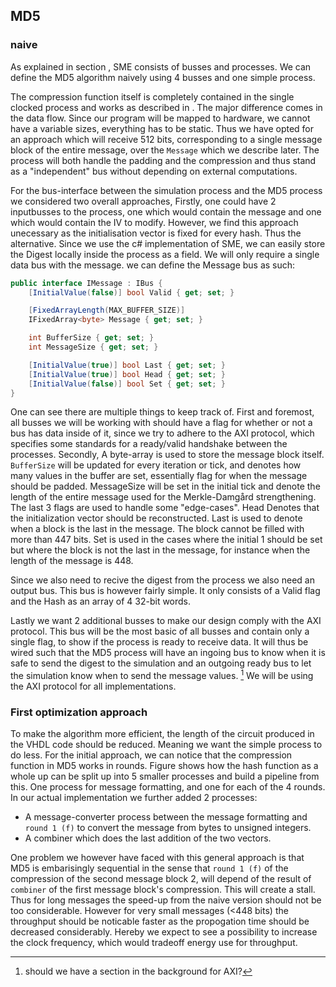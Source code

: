 ** MD5

*** naive
:PROPERTIES:
:UNNUMBERED: nil
:CUSTOM_ID: MD5naive
:END:
As explained in section \ref{SME}, SME consists of busses and processes. We can define the MD5 algorithm naively using 4 busses and one simple process.


The compression function itself is completely contained in the single  clocked process and works as described in \ref{MD5alg}. The major difference comes in the data flow. Since our program will be mapped to hardware, we cannot have a variable sizes, everything has to be static. Thus we have opted for an approach which will receive 512 bits, corresponding to a single message block of the entire message, over the ~Message~ which we describe later. The process will both handle the padding and the compression and thus stand as a "independent" bus without depending on external computations.

For the bus-interface between the simulation process and the MD5 process we considered two overall approaches,
Firstly, one could have 2 inputbusses to the process, one which would contain the message and one which would contain the IV to modify. However, we find this approach unecessary as the initialisation vector is fixed for every hash. Thus the alternative. Since we use the c# implementation of SME, we can easily store the Digest locally inside the process as a field. We will only require a single data bus with the message. we can define the Message bus as such:
#+BEGIN_SRC csharp
public interface IMessage : IBus {
    [InitialValue(false)] bool Valid { get; set; }

    [FixedArrayLength(MAX_BUFFER_SIZE)]
    IFixedArray<byte> Message { get; set; }

    int BufferSize { get; set; }
    int MessageSize { get; set; }

    [InitialValue(true)] bool Last { get; set; }
    [InitialValue(true)] bool Head { get; set; }
    [InitialValue(false)] bool Set { get; set; }
}
#+END_SRC
One can see there are multiple things to keep track of. First and foremost, all busses we will be working with should have a flag for whether or not a bus has data inside of it, since we try to adhere to the AXI protocol, which specifies some standards for a ready/valid handshake between the processes. Secondly, A byte-array is used to store the message block itself. ~BufferSize~ will be updated for every iteration or tick, and denotes how many values in the buffer are set, essentially flag for when the message should be padded. MessageSize will be set in the initial tick and denote the length of the entire message used for the Merkle-Damgård strengthening.
The last 3 flags are used to handle some "edge-cases".
Head Denotes that the initialization vector should be reconstructed.
Last is used to denote when a block is the last in the message. The block cannot be filled with more than 447 bits.
Set is used in the cases where the initial 1 should be set but where the block is not the last in the message, for instance when the length of the message is 448.

Since we also need to recive the digest from the process we also need an output bus. This bus is however fairly simple. It only consists of a Valid flag and the Hash as an array of 4 32-bit words.

Lastly we want 2 additional busses to make our design comply with the AXI protocol. This bus will be the most basic of all busses and contain only a single flag, to show if the process is ready to receive data. It will thus be wired such that the MD5 process will have an ingoing bus to know when it is safe to send the digest to the simulation and an outgoing ready bus to let the simulation know when to send the message values. \footnote{should we have a section in the background for AXI?} We will be using the AXI protocol for all implementations.

*** First optimization approach
To make the algorithm more efficient, the length of the circuit produced in the VHDL code should be reduced. Meaning we want the simple process to do less. For the initial approach, we can notice that the compression function in MD5 works in rounds. Figure \ref{fig:MD5opt1} shows how the hash function as a whole up can be split up into 5 smaller processes and build a pipeline from this. One process for message formatting, and one for each of the 4 rounds. In our actual implementation we further added 2 processes:
- A message-converter process between the message formatting and ~round 1 (f)~ to convert the message from bytes to unsigned integers.
- A combiner which does the last addition of the two vectors.

#+CAPTION: MD5 pipeline
#+LABEL: fig:MD5opt1
#+ATTR_LATEX: :placement [H]
[[./Implementation/md5.png]]
One problem we however have faced with this general approach is that MD5 is embarisingly sequential in the sense that ~round 1 (f)~ of the compression of the second message block 2, will depend of the result of ~combiner~ of the first message block's compression. This will create a stall. Thus for long messages the speed-up from the naive version should not be too considerable. However for very small messages (<448 bits) the throughput should be noticable faster as the propogation time should be decreased considerably. Hereby we expect to see a possibility to increase the clock frequency, which would tradeoff energy use for throughput.
